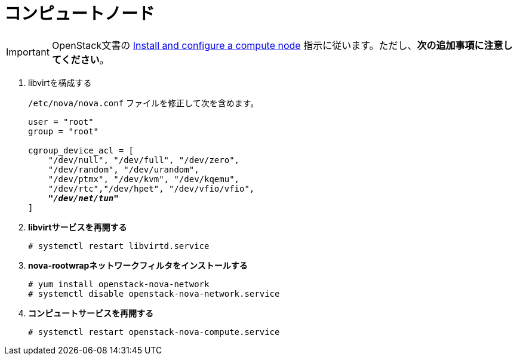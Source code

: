 [[nova_compute_node]]
= コンピュートノード

[IMPORTANT]
OpenStack文書の
http://docs.openstack.org/kilo/install-guide/install/yum/content/ch_nova.html#nova-compute-install[Install and configure a compute node]
指示に従います。ただし、*次の追加事項に注意してください*。

. libvirtを構成する
+
====
`/etc/nova/nova.conf` ファイルを修正して次を含めます。

[literal,subs="quotes"]
----
user = "root"
group = "root"

cgroup_device_acl = [
    "/dev/null", "/dev/full", "/dev/zero",
    "/dev/random", "/dev/urandom",
    "/dev/ptmx", "/dev/kvm", "/dev/kqemu",
    "/dev/rtc","/dev/hpet", "/dev/vfio/vfio",
    *_"/dev/net/tun"_*
]
----
====

. *libvirtサービスを再開する*
+
====
[source]
----
# systemctl restart libvirtd.service
----
====

. *nova-rootwrapネットワークフィルタをインストールする*
+
====
[source]
----
# yum install openstack-nova-network
# systemctl disable openstack-nova-network.service
----
====

. *コンピュートサービスを再開する*
+
====
[source]
----
# systemctl restart openstack-nova-compute.service
----
====

